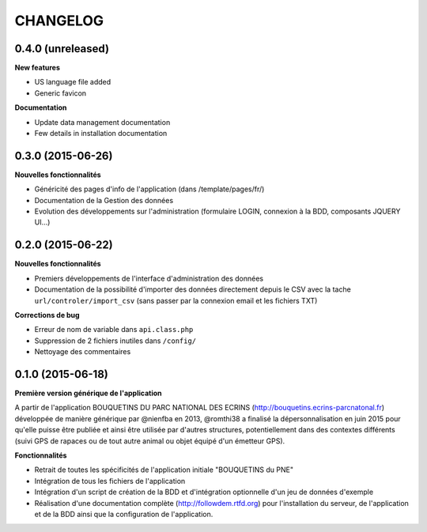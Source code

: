 =========
CHANGELOG
=========

0.4.0 (unreleased)
------------------

**New features**

- US language file added
- Generic favicon

**Documentation**

- Update data management documentation
- Few details in installation documentation

0.3.0 (2015-06-26)
------------------

**Nouvelles fonctionnalités**

- Généricité des pages d'info de l'application (dans /template/pages/fr/)
- Documentation de la Gestion des données
- Evolution des développements sur l'administration (formulaire LOGIN, connexion à la BDD, composants JQUERY UI...)

0.2.0 (2015-06-22)
------------------

**Nouvelles fonctionnalités**

- Premiers développements de l'interface d'administration des données
- Documentation de la possibilité d'importer des données directement depuis le CSV avec la tache ``url/controler/import_csv`` (sans passer par la connexion email et les fichiers TXT)

**Corrections de bug**

- Erreur de nom de variable dans ``api.class.php``
- Suppression de 2 fichiers inutiles dans ``/config/``
- Nettoyage des commentaires

0.1.0 (2015-06-18)
------------------

**Première version générique de l'application**

A partir de l'application BOUQUETINS DU PARC NATIONAL DES ECRINS (http://bouquetins.ecrins-parcnatonal.fr) développée de manière générique par @nienfba en 2013, @romthi38 a finalisé la dépersonnalisation en juin 2015 pour qu'elle puisse être publiée et ainsi être utilisée par d'autres structures, potentiellement dans des contextes différents (suivi GPS de rapaces ou de tout autre animal ou objet équipé d'un émetteur GPS).

**Fonctionnalités**

- Retrait de toutes les spécificités de l'application initiale "BOUQUETINS du PNE"
- Intégration de tous les fichiers de l'application
- Intégration d'un script de création de la BDD et d'intégration optionnelle d'un jeu de données d'exemple
- Réalisation d'une documentation complète (http://followdem.rtfd.org) pour l'installation du serveur, de l'application et de la BDD ainsi que la configuration de l'application.
